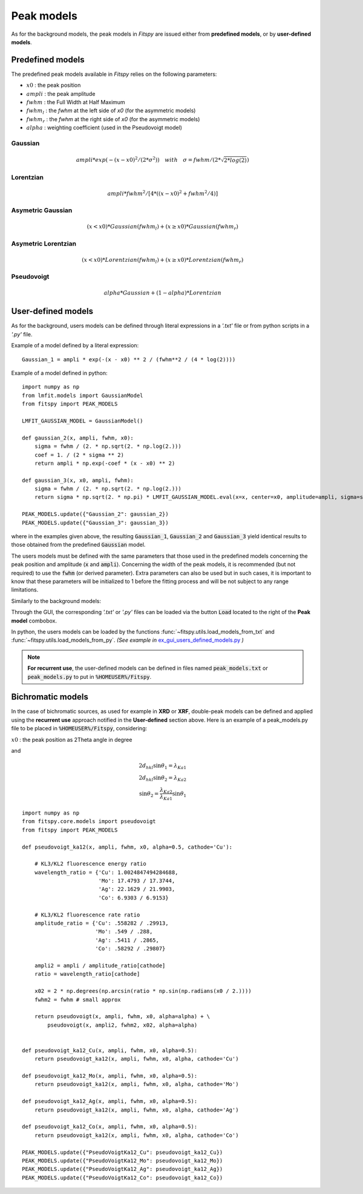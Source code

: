 Peak models
===========

As for the background models, the peak models in `Fitspy` are issued either from **predefined models**, or by **user-defined models**.


Predefined models
-----------------

The predefined peak models available in `Fitspy` relies on the following parameters:

- :math:`x0` : the peak position
- :math:`ampli` : the peak amplitude
- :math:`fwhm` : the Full Width at Half Maximum
- :math:`fwhm_l` : the `fwhm` at the left side of `x0` (for the asymmetric models)
- :math:`fwhm_r` : the `fwhm` at the right side of `x0` (for the asymmetric models)
- :math:`alpha` : weighting coefficient (used in the Pseudovoigt model)

Gaussian
~~~~~~~~

.. math::
   ampli * exp({-(x-x0)^2/(2*\sigma^2)}) \quad with \quad \sigma = fwhm / (2*\sqrt{2*log(2)})

Lorentzian
~~~~~~~~~~

.. math::
   ampli * fwhm^2 / [4 * ((x - x0)^2 + fwhm^2 / 4)]

Asymetric Gaussian
~~~~~~~~~~~~~~~~~~

.. math::
   (x < x0) * Gaussian(fwhm_l) +  (x ≥ x0) * Gaussian(fwhm_r)

Asymetric Lorentzian
~~~~~~~~~~~~~~~~~~~~

.. math::
   (x < x0) * Lorentzian(fwhm_l) +  (x ≥ x0) * Lorentzian(fwhm_r)

Pseudovoigt
~~~~~~~~~~~

.. math::
   alpha * Gaussian + (1 - alpha) * Lorentzian


User-defined models
-------------------

As for the background, users models can be defined through literal expressions in a *'.txt'* file or from python scripts in a *'.py'* file.

Example of a model defined by a literal expression::


    Gaussian_1 = ampli * exp(-(x - x0) ** 2 / (fwhm**2 / (4 * log(2))))


Example of a model defined in python::

    import numpy as np
    from lmfit.models import GaussianModel
    from fitspy import PEAK_MODELS

    LMFIT_GAUSSIAN_MODEL = GaussianModel()

    def gaussian_2(x, ampli, fwhm, x0):
        sigma = fwhm / (2. * np.sqrt(2. * np.log(2.)))
        coef = 1. / (2 * sigma ** 2)
        return ampli * np.exp(-coef * (x - x0) ** 2)

    def gaussian_3(x, x0, ampli, fwhm):
        sigma = fwhm / (2. * np.sqrt(2. * np.log(2.)))
        return sigma * np.sqrt(2. * np.pi) * LMFIT_GAUSSIAN_MODEL.eval(x=x, center=x0, amplitude=ampli, sigma=sigma)

    PEAK_MODELS.update({"Gaussian_2": gaussian_2})
    PEAK_MODELS.update({"Gaussian_3": gaussian_3})

where in the examples given above, the resulting :code:`Gaussian_1`, :code:`Gaussian_2` and :code:`Gaussian_3` yield identical results to those obtained from the predefined :code:`Gaussian` model.

The users models must be defined with the same parameters that those used in the predefined models concerning the peak position and amplitude (:code:`x` and :code:`ampli`). Concerning the width of the peak models, it is recommended (but not required) to use the :code:`fwhm` (or derived parameter). Extra parameters can also be used but in such cases, it is important to know that these parameters will be initialized to 1 before the fitting process and will be not subject to any range limitations.

Similarly to the background models:

Through the GUI, the corresponding *'.txt'* or *'.py'* files can be loaded via the button :code:`Load` located to the right of the **Peak model** combobox.

In python, the users models can be loaded by the functions :func:`~fitspy.utils.load_models_from_txt` and :func:`~fitspy.utils.load_models_from_py`.
*(See example in* `ex_gui_users_defined_models.py <https://github.com/CEA-MetroCarac/fitspy/tree/main/examples/ex_gui_users_defined_models.py>`_ *)*

.. note::

    **For recurrent use**, the user-defined models can be defined in files named :code:`peak_models.txt` or :code:`peak_models.py` to put in :code:`%HOMEUSER%/Fitspy`.

Bichromatic models
------------------

In the case of bichromatic sources, as used for example in **XRD** or **XRF**, double-peak models can be defined and applied using the **recurrent use** approach notified in the **User-defined** section above.
Here is an example of a peak_models.py file to be placed in :code:`%HOMEUSER%/Fitspy`, considering:

:math:`x0` : the peak position as 2Theta angle in degree

and

.. math::
    2d_{hkl} \sin \theta_{1} = \lambda_{Ka1} \\
    2d_{hkl} \sin \theta_{2} = \lambda_{Ka2} \\
    \sin \theta_{2}  =  \frac{\lambda_{Ka2}}{\lambda_{Ka1}} \sin \theta_{1}

::

    import numpy as np
    from fitspy.core.models import pseudovoigt
    from fitspy import PEAK_MODELS

    def pseudovoigt_ka12(x, ampli, fwhm, x0, alpha=0.5, cathode='Cu'):

        # KL3/KL2 fluorescence energy ratio
        wavelength_ratio = {'Cu': 1.0024847494284688,
                            'Mo': 17.4793 / 17.3744,
                            'Ag': 22.1629 / 21.9903,
                            'Co': 6.9303 / 6.9153}

        # KL3/KL2 fluorescence rate ratio
        amplitude_ratio = {'Cu': .558282 / .29913,
                           'Mo': .549 / .288,
                           'Ag': .5411 / .2865,
                           'Co': .58292 / .29807}

        ampli2 = ampli / amplitude_ratio[cathode]
        ratio = wavelength_ratio[cathode]

        x02 = 2 * np.degrees(np.arcsin(ratio * np.sin(np.radians(x0 / 2.))))
        fwhm2 = fwhm # small approx

        return pseudovoigt(x, ampli, fwhm, x0, alpha=alpha) + \
            pseudovoigt(x, ampli2, fwhm2, x02, alpha=alpha)


    def pseudovoigt_ka12_Cu(x, ampli, fwhm, x0, alpha=0.5):
        return pseudovoigt_ka12(x, ampli, fwhm, x0, alpha, cathode='Cu')

    def pseudovoigt_ka12_Mo(x, ampli, fwhm, x0, alpha=0.5):
        return pseudovoigt_ka12(x, ampli, fwhm, x0, alpha, cathode='Mo')

    def pseudovoigt_ka12_Ag(x, ampli, fwhm, x0, alpha=0.5):
        return pseudovoigt_ka12(x, ampli, fwhm, x0, alpha, cathode='Ag')

    def pseudovoigt_ka12_Co(x, ampli, fwhm, x0, alpha=0.5):
        return pseudovoigt_ka12(x, ampli, fwhm, x0, alpha, cathode='Co')

    PEAK_MODELS.update({"PseudoVoigtKa12_Cu": pseudovoigt_ka12_Cu})
    PEAK_MODELS.update({"PseudoVoigtKa12_Mo": pseudovoigt_ka12_Mo})
    PEAK_MODELS.update({"PseudoVoigtKa12_Ag": pseudovoigt_ka12_Ag})
    PEAK_MODELS.update({"PseudoVoigtKa12_Co": pseudovoigt_ka12_Co})